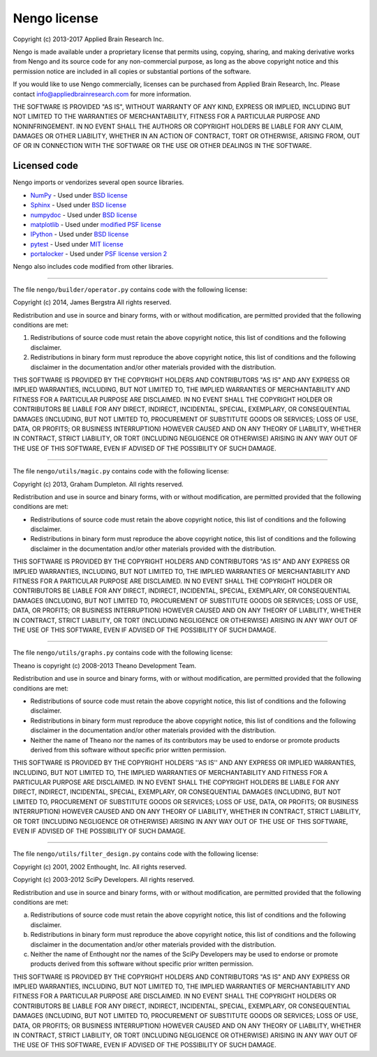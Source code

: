 *************
Nengo license
*************

Copyright (c) 2013-2017 Applied Brain Research Inc.

Nengo is made available under a proprietary license that permits using,
copying, sharing, and making derivative works from Nengo and its source code
for any non-commercial purpose, as long as the above copyright notice and this
permission notice are included in all copies or substantial portions of the
software.

If you would like to use Nengo commercially, licenses can be
purchased from Applied Brain Research, Inc. Please contact
info@appliedbrainresearch.com for more information.

THE SOFTWARE IS PROVIDED "AS IS", WITHOUT WARRANTY OF ANY KIND, EXPRESS OR
IMPLIED, INCLUDING BUT NOT LIMITED TO THE WARRANTIES OF MERCHANTABILITY,
FITNESS FOR A PARTICULAR PURPOSE AND NONINFRINGEMENT. IN NO EVENT SHALL THE
AUTHORS OR COPYRIGHT HOLDERS BE LIABLE FOR ANY CLAIM, DAMAGES OR OTHER
LIABILITY, WHETHER IN AN ACTION OF CONTRACT, TORT OR OTHERWISE, ARISING FROM,
OUT OF OR IN CONNECTION WITH THE SOFTWARE OR THE USE OR OTHER DEALINGS IN THE
SOFTWARE.

Licensed code
=============

Nengo imports or vendorizes several open source libraries.

* `NumPy <http://www.numpy.org/>`_ - Used under
  `BSD license <http://www.numpy.org/license.html>`__
* `Sphinx <http://sphinx-doc.org/>`_ - Used under
  `BSD license <https://bitbucket.org/birkenfeld/sphinx/src/be5bd373a1a47fb68d70523b6e980e654e070e9f/LICENSE?at=default>`__
* `numpydoc <https://github.com/numpy/numpydoc>`_ - Used under
  `BSD license <https://github.com/numpy/numpydoc/blob/master/LICENSE.txt>`__
* `matplotlib <http://matplotlib.org/>`_ - Used under
  `modified PSF license <http://matplotlib.org/users/license.html>`__
* `IPython <http://ipython.org/>`_ - Used under
  `BSD license <https://github.com/ipython/ipython/blob/master/COPYING.rst>`__
* `pytest <https://docs.pytest.org/en/latest/>`_ - Used under
  `MIT license <https://docs.pytest.org/en/latest/license.html>`__
* `portalocker <http://portalocker.readthedocs.io/>`_ - Used under
  `PSF license version 2 <https://github.com/WoLpH/portalocker/blob/develop/LICENSE>`__

Nengo also includes code modified from other libraries.

------------

The file ``nengo/builder/operator.py`` contains code with the following
license:

Copyright (c) 2014, James Bergstra
All rights reserved.

Redistribution and use in source and binary forms, with or without
modification, are permitted provided that the following conditions are
met:

1. Redistributions of source code must retain the above copyright
   notice, this list of conditions and the following disclaimer.

2. Redistributions in binary form must reproduce the above copyright
   notice, this list of conditions and the following disclaimer in the
   documentation and/or other materials provided with the
   distribution.

THIS SOFTWARE IS PROVIDED BY THE COPYRIGHT HOLDERS AND CONTRIBUTORS
"AS IS" AND ANY EXPRESS OR IMPLIED WARRANTIES, INCLUDING, BUT NOT
LIMITED TO, THE IMPLIED WARRANTIES OF MERCHANTABILITY AND FITNESS FOR
A PARTICULAR PURPOSE ARE DISCLAIMED. IN NO EVENT SHALL THE COPYRIGHT
HOLDER OR CONTRIBUTORS BE LIABLE FOR ANY DIRECT, INDIRECT, INCIDENTAL,
SPECIAL, EXEMPLARY, OR CONSEQUENTIAL DAMAGES (INCLUDING, BUT NOT
LIMITED TO, PROCUREMENT OF SUBSTITUTE GOODS OR SERVICES; LOSS OF USE,
DATA, OR PROFITS; OR BUSINESS INTERRUPTION) HOWEVER CAUSED AND ON ANY
THEORY OF LIABILITY, WHETHER IN CONTRACT, STRICT LIABILITY, OR TORT
(INCLUDING NEGLIGENCE OR OTHERWISE) ARISING IN ANY WAY OUT OF THE USE
OF THIS SOFTWARE, EVEN IF ADVISED OF THE POSSIBILITY OF SUCH DAMAGE.

------------

The file ``nengo/utils/magic.py`` contains code with the
following license:

Copyright (c) 2013, Graham Dumpleton. All rights reserved.

Redistribution and use in source and binary forms, with or without
modification, are permitted provided that the following conditions are
met:

* Redistributions of source code must retain the above copyright
  notice, this list of conditions and the following disclaimer.

* Redistributions in binary form must reproduce the above copyright
  notice, this list of conditions and the following disclaimer in the
  documentation and/or other materials provided with the distribution.

THIS SOFTWARE IS PROVIDED BY THE COPYRIGHT HOLDERS AND CONTRIBUTORS
"AS IS" AND ANY EXPRESS OR IMPLIED WARRANTIES, INCLUDING, BUT NOT
LIMITED TO, THE IMPLIED WARRANTIES OF MERCHANTABILITY AND FITNESS FOR
A PARTICULAR PURPOSE ARE DISCLAIMED. IN NO EVENT SHALL THE COPYRIGHT
HOLDER OR CONTRIBUTORS BE LIABLE FOR ANY DIRECT, INDIRECT, INCIDENTAL,
SPECIAL, EXEMPLARY, OR CONSEQUENTIAL DAMAGES (INCLUDING, BUT NOT
LIMITED TO, PROCUREMENT OF SUBSTITUTE GOODS OR SERVICES; LOSS OF USE,
DATA, OR PROFITS; OR BUSINESS INTERRUPTION) HOWEVER CAUSED AND ON ANY
THEORY OF LIABILITY, WHETHER IN CONTRACT, STRICT LIABILITY, OR TORT
(INCLUDING NEGLIGENCE OR OTHERWISE) ARISING IN ANY WAY OUT OF THE USE
OF THIS SOFTWARE, EVEN IF ADVISED OF THE POSSIBILITY OF SUCH DAMAGE.

------------

The file ``nengo/utils/graphs.py`` contains code with the following
license:

Theano is copyright (c) 2008-2013 Theano Development Team.

Redistribution and use in source and binary forms, with or without
modification, are permitted provided that the following conditions are
met:

* Redistributions of source code must retain the above copyright
  notice, this list of conditions and the following disclaimer.

* Redistributions in binary form must reproduce the above copyright
  notice, this list of conditions and the following disclaimer in the
  documentation and/or other materials provided with the distribution.

* Neither the name of Theano nor the names of its contributors may be
  used to endorse or promote products derived from this software
  without specific prior written permission.

THIS SOFTWARE IS PROVIDED BY THE COPYRIGHT HOLDERS ''AS IS'' AND ANY
EXPRESS OR IMPLIED WARRANTIES, INCLUDING, BUT NOT LIMITED TO, THE IMPLIED
WARRANTIES OF MERCHANTABILITY AND FITNESS FOR A PARTICULAR PURPOSE ARE
DISCLAIMED. IN NO EVENT SHALL THE COPYRIGHT HOLDERS BE LIABLE FOR ANY
DIRECT, INDIRECT, INCIDENTAL, SPECIAL, EXEMPLARY, OR CONSEQUENTIAL DAMAGES
(INCLUDING, BUT NOT LIMITED TO, PROCUREMENT OF SUBSTITUTE GOODS OR SERVICES;
LOSS OF USE, DATA, OR PROFITS; OR BUSINESS INTERRUPTION) HOWEVER CAUSED AND
ON ANY THEORY OF LIABILITY, WHETHER IN CONTRACT, STRICT LIABILITY, OR TORT
(INCLUDING NEGLIGENCE OR OTHERWISE) ARISING IN ANY WAY OUT OF THE USE OF THIS
SOFTWARE, EVEN IF ADVISED OF THE POSSIBILITY OF SUCH DAMAGE.

------------

The file ``nengo/utils/filter_design.py`` contains code with the
following license:

Copyright (c) 2001, 2002 Enthought, Inc.
All rights reserved.

Copyright (c) 2003-2012 SciPy Developers.
All rights reserved.

Redistribution and use in source and binary forms, with or without
modification, are permitted provided that the following conditions are met:

a. Redistributions of source code must retain the above copyright
   notice, this list of conditions and the following disclaimer.

b. Redistributions in binary form must reproduce the above copyright
   notice, this list of conditions and the following disclaimer in the
   documentation and/or other materials provided with the
   distribution.

c. Neither the name of Enthought nor the names of the SciPy Developers
   may be used to endorse or promote products derived from this
   software without specific prior written permission.

THIS SOFTWARE IS PROVIDED BY THE COPYRIGHT HOLDERS AND CONTRIBUTORS "AS IS"
AND ANY EXPRESS OR IMPLIED WARRANTIES, INCLUDING, BUT NOT LIMITED TO, THE
IMPLIED WARRANTIES OF MERCHANTABILITY AND FITNESS FOR A PARTICULAR PURPOSE
ARE DISCLAIMED. IN NO EVENT SHALL THE COPYRIGHT HOLDERS OR CONTRIBUTORS
BE LIABLE FOR ANY DIRECT, INDIRECT, INCIDENTAL, SPECIAL, EXEMPLARY,
OR CONSEQUENTIAL DAMAGES (INCLUDING, BUT NOT LIMITED TO, PROCUREMENT OF
SUBSTITUTE GOODS OR SERVICES; LOSS OF USE, DATA, OR PROFITS; OR BUSINESS
INTERRUPTION) HOWEVER CAUSED AND ON ANY THEORY OF LIABILITY, WHETHER IN
CONTRACT, STRICT LIABILITY, OR TORT (INCLUDING NEGLIGENCE OR OTHERWISE)
ARISING IN ANY WAY OUT OF THE USE OF THIS SOFTWARE, EVEN IF ADVISED OF
THE POSSIBILITY OF SUCH DAMAGE.
